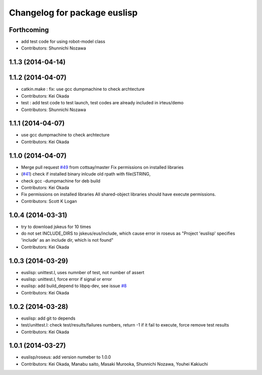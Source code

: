 ^^^^^^^^^^^^^^^^^^^^^^^^^^^^^
Changelog for package euslisp
^^^^^^^^^^^^^^^^^^^^^^^^^^^^^

Forthcoming
-----------
* add test code for using robot-model class
* Contributors: Shunnichi Nozawa

1.1.3 (2014-04-14)
------------------

1.1.2 (2014-04-07)
------------------
* catkin.make : fix: use gcc dumpmachine to check archtecture
* Contributors: Kei Okada
* test : add test code to test launch, test codes are already included in irteus/demo
* Contributors: Shunnichi Nozawa

1.1.1 (2014-04-07)
------------------
* use gcc dumpmachine to check archtecture
* Contributors: Kei Okada

1.1.0 (2014-04-07)
------------------
* Merge pull request `#49 <https://github.com/jsk-ros-pkg/jsk_roseus/issues/49>`_ from cottsay/master
  Fix permissions on installed libraries
* (`#41 <https://github.com/jsk-ros-pkg/jsk_roseus/issues/41>`_) check if installed binary inlcude old rpath with file(STRING,
* check gcc -dumpmachine for deb build
* Contributors: Kei Okada
* Fix permissions on installed libraries
  All shared-object libraries should have execute permissions.
* Contributors: Scott K Logan

1.0.4 (2014-03-31)
------------------
* try to download jskeus for 10 times
* do not set INCLUDE_DIRS to jskeus/eus/include, which cause error in roseus as "Project 'euslisp' specifies 'include' as an include dir, which is not found"
* Contributors: Kei Okada

1.0.3 (2014-03-29)
------------------
* euslisp: unittest.l, uses numnber of test, not number of assert
* euslisp: unittest.l, force error if signal or error
* euslisp: add build_depend to libpq-dev, see issue `#8 <https://github.com/jsk-ros-pkg/jsk_roseus/issues/8>`_
* Contributors: Kei Okada

1.0.2 (2014-03-28)
------------------
* euslisp: add git to depends
* test/unittest.l: check test/results/failures numbers, return -1 if it fail to execute, force remove test results
* Contributors: Kei Okada

1.0.1 (2014-03-27)
------------------
* euslisp/roseus: add version numeber to 1.0.0
* Contributors: Kei Okada, Manabu saito, Masaki Murooka, Shunnichi Nozawa, Youhei Kakiuchi

